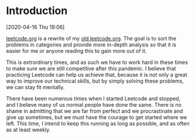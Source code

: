 * Introduction
[2020-04-16 Thu 19:06]

[[file:leetcode.org][leetcode.org]] is a rewrite of my [[file:old-leetcode.org][old leetcode.org]].
The goal is to sort the problems in categories and provide more in-depth analysis so that it is easier for me or anyone reading this to gain more out of it.

This is extrordinary times, and as such we have to work hard in these times to make sure we are still competitive after this pandemic. I believe that practicing Leetcode can help us achieve that, because it is not only a great way to improve our technical skills, but by simply solving these problems, we can stay fit mentally.

There have been numerous times when I started Leetcode and stopped, and I believe many of us normal people have done the same. There is no shame in admitting that we are far from perfect and we procrastinate and give up sometimes, but we must have the courage to get started where we left. This time, I intend to keep this running as long as possible, and as often as at least weekly.
